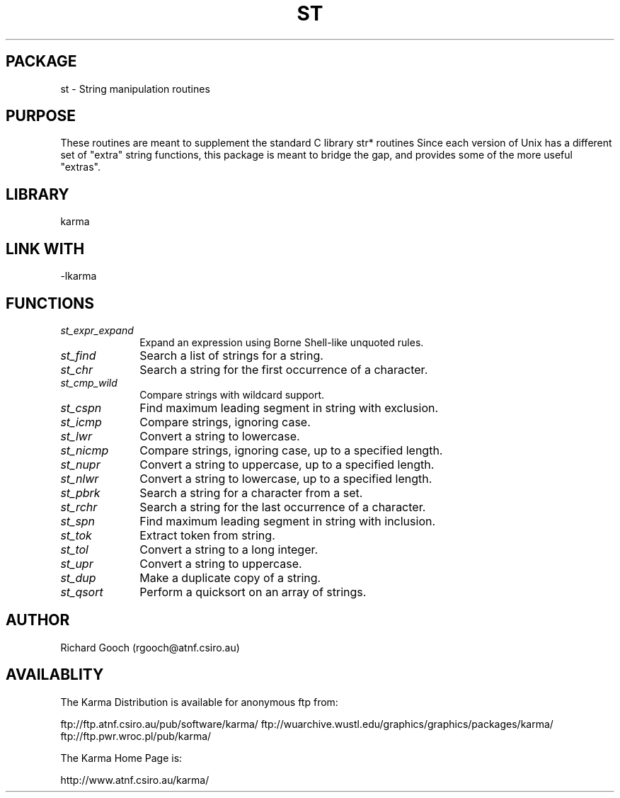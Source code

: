 .TH ST 3 "13 Nov 2005" "Karma Distribution"
.SH PACKAGE
st \- String manipulation routines
.SH PURPOSE
These routines are meant to supplement the standard C library str* routines
Since each version of Unix has a different set of "extra" string functions,
this package is meant to bridge the gap, and provides some of the more
useful "extras".
.SH LIBRARY
karma
.SH LINK WITH
-lkarma
.SH FUNCTIONS
.IP \fIst_expr_expand\fP 1i
Expand an expression using Borne Shell-like unquoted rules.
.IP \fIst_find\fP 1i
Search a list of strings for a string.
.IP \fIst_chr\fP 1i
Search a string for the first occurrence of a character.
.IP \fIst_cmp_wild\fP 1i
Compare strings with wildcard support.
.IP \fIst_cspn\fP 1i
Find maximum leading segment in string with exclusion.
.IP \fIst_icmp\fP 1i
Compare strings, ignoring case.
.IP \fIst_lwr\fP 1i
Convert a string to lowercase.
.IP \fIst_nicmp\fP 1i
Compare strings, ignoring case, up to a specified length.
.IP \fIst_nupr\fP 1i
Convert a string to uppercase, up to a specified length.
.IP \fIst_nlwr\fP 1i
Convert a string to lowercase, up to a specified length.
.IP \fIst_pbrk\fP 1i
Search a string for a character from a set.
.IP \fIst_rchr\fP 1i
Search a string for the last occurrence of a character.
.IP \fIst_spn\fP 1i
Find maximum leading segment in string with inclusion.
.IP \fIst_tok\fP 1i
Extract token from string.
.IP \fIst_tol\fP 1i
Convert a string to a long integer.
.IP \fIst_upr\fP 1i
Convert a string to uppercase.
.IP \fIst_dup\fP 1i
Make a duplicate copy of a string.
.IP \fIst_qsort\fP 1i
Perform a quicksort on an array of strings.
.SH AUTHOR
Richard Gooch (rgooch@atnf.csiro.au)
.SH AVAILABLITY
The Karma Distribution is available for anonymous ftp from:

ftp://ftp.atnf.csiro.au/pub/software/karma/
ftp://wuarchive.wustl.edu/graphics/graphics/packages/karma/
ftp://ftp.pwr.wroc.pl/pub/karma/

The Karma Home Page is:

http://www.atnf.csiro.au/karma/
